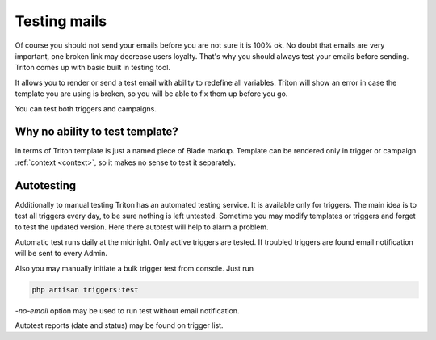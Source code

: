-------------
Testing mails
-------------

.. _testing:

Of course you should not send your emails before you are not sure it is 100% ok.
No doubt that emails are very important, one broken link may decrease users loyalty.
That's why you should always test your emails before sending.
Triton comes up with basic built in testing tool.

It allows you to render or send a test email with ability to redefine all variables.
Triton will show an error in case the template you are using is broken, so you will be able to fix them up before you go.

You can test both triggers and campaigns.

Why no ability to test template?
================================

In terms of Triton template is just a named piece of Blade markup.
Template can be rendered only in trigger or campaign :ref:`context <context>`, so it makes no sense to test it separately.

Autotesting
===========

Additionally to manual testing Triton has an automated testing service. It is available only for triggers.
The main idea is to test all triggers every day, to be sure nothing is left untested.
Sometime you may modify templates or triggers and forget to test the updated version.
Here there autotest will help to alarm a problem.

Automatic test runs daily at the midnight. Only active triggers are tested.
If troubled triggers are found email notification will be sent to every Admin.

Also you may manually initiate a bulk trigger test from console.
Just run

.. code-block:: bash

   php artisan triggers:test


`-no-email` option may be used to run test without email notification.

Autotest reports (date and status) may be found on trigger list.